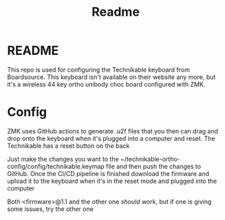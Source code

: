 #+title: Readme
#+description:
#+startup: overview

* README
This repo is used for configuring the Technikable keyboard from Boardsource. This keyboard isn't available on their website any more, but it's a wireless 44 key ortho unibody choc board configured with ZMK.
* Config
ZMK uses GitHub actions to generate .u2f files that you then can drag and drop onto the keyboard when it's plugged into a computer and reset. The Technikable has a reset button on the back

Just make the changes you want to the ~/technikable-ortho-config/config/technikable.keymap file and then push the changes to GitHub. Once the CI/CD pipeline is finished download the firmware and upload it to the keyboard when it's in the reset mode and plugged into the computer

Both <firmware>@1.1 and the other one /should/ work, but if one is giving some issues, try the other one
